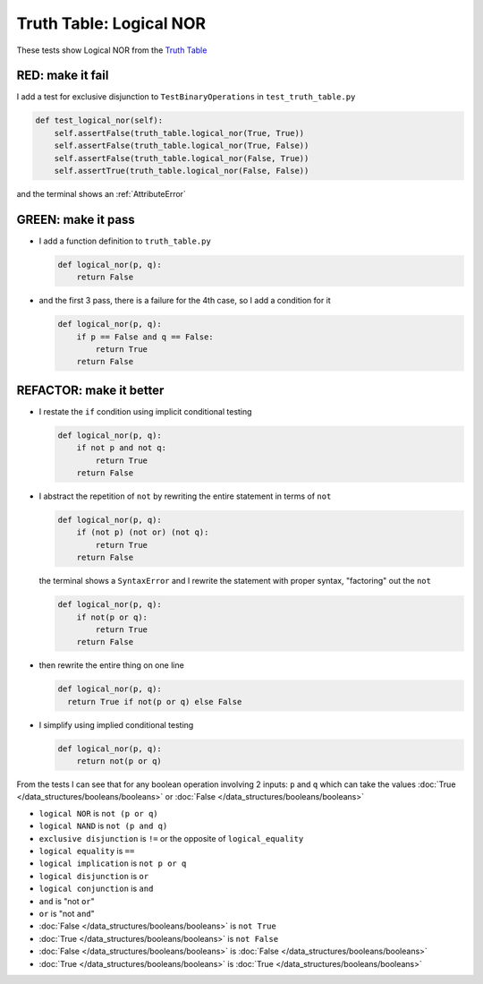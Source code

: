 
##########################
Truth Table: Logical NOR
##########################

These tests show Logical NOR from  the `Truth Table <https://en.wikipedia.org/wiki/Truth_table>`_


RED: make it fail
^^^^^^^^^^^^^^^^^

I add a test for exclusive disjunction to ``TestBinaryOperations`` in ``test_truth_table.py``

.. code-block:: python

    def test_logical_nor(self):
        self.assertFalse(truth_table.logical_nor(True, True))
        self.assertFalse(truth_table.logical_nor(True, False))
        self.assertFalse(truth_table.logical_nor(False, True))
        self.assertTrue(truth_table.logical_nor(False, False))

and the terminal shows an :ref:`AttributeError`

GREEN: make it pass
^^^^^^^^^^^^^^^^^^^

* I add a function definition to ``truth_table.py``

  .. code-block:: python

    def logical_nor(p, q):
        return False

* and the first 3 pass, there is a failure for the 4th case, so I add a condition for it

  .. code-block:: python

    def logical_nor(p, q):
        if p == False and q == False:
            return True
        return False

REFACTOR: make it better
^^^^^^^^^^^^^^^^^^^^^^^^

* I restate the ``if`` condition using implicit conditional testing

  .. code-block:: python

    def logical_nor(p, q):
        if not p and not q:
            return True
        return False

* I abstract the repetition of ``not`` by rewriting the entire statement in terms of ``not``

  .. code-block:: python

    def logical_nor(p, q):
        if (not p) (not or) (not q):
            return True
        return False

  the terminal shows a ``SyntaxError`` and I rewrite the statement with proper syntax, "factoring" out the ``not``

  .. code-block:: python

    def logical_nor(p, q):
        if not(p or q):
            return True
        return False

* then rewrite the entire thing on one line

  .. code-block:: python

    def logical_nor(p, q):
      return True if not(p or q) else False

* I simplify using implied conditional testing

  .. code-block:: python

    def logical_nor(p, q):
        return not(p or q)


From the tests I can see that for any boolean operation involving 2 inputs: ``p`` and ``q`` which can take the values :doc:`True </data_structures/booleans/booleans>` or :doc:`False </data_structures/booleans/booleans>`


* ``logical NOR`` is ``not (p or q)``
* ``logical NAND`` is ``not (p and q)``
* ``exclusive disjunction`` is ``!=`` or the opposite of ``logical_equality``
* ``logical equality`` is ``==``
* ``logical implication`` is ``not p or q``
* ``logical disjunction`` is ``or``
* ``logical conjunction`` is ``and``
* ``and`` is "not ``or``"
* ``or`` is "not ``and``"
* :doc:`False </data_structures/booleans/booleans>` is ``not True``
* :doc:`True </data_structures/booleans/booleans>` is ``not False``
* :doc:`False </data_structures/booleans/booleans>` is :doc:`False </data_structures/booleans/booleans>`
* :doc:`True </data_structures/booleans/booleans>` is :doc:`True </data_structures/booleans/booleans>`
